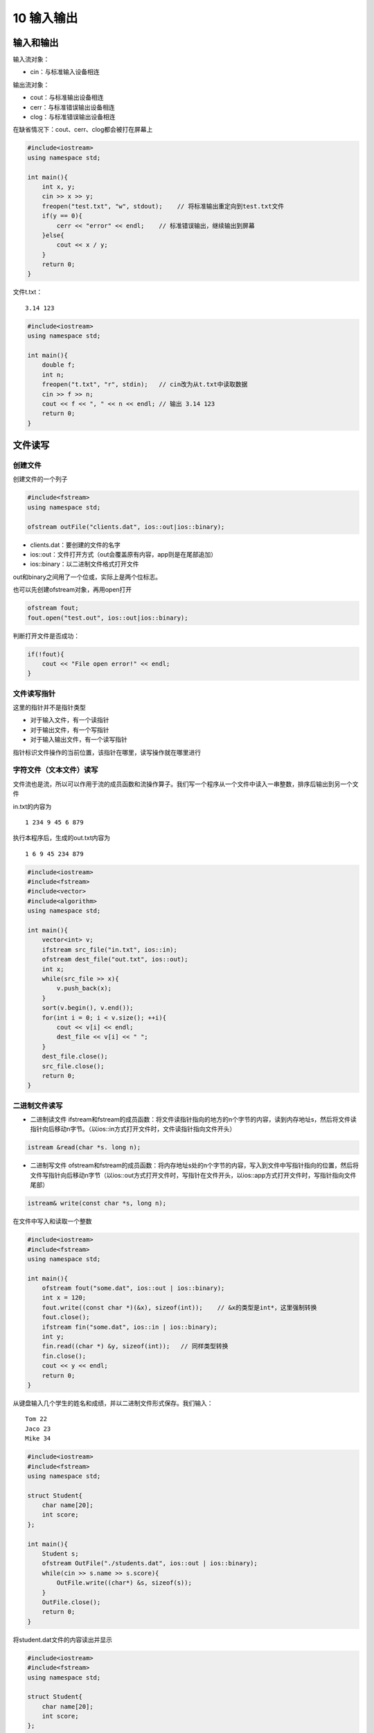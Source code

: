 10 输入输出
===========

输入和输出
----------

输入流对象：

-  cin：与标准输入设备相连

输出流对象：

-  cout：与标准输出设备相连
-  cerr：与标准错误输出设备相连
-  clog：与标准错误输出设备相连

在缺省情况下：cout、cerr、clog都会被打在屏幕上

.. code:: cpp

   #include<iostream>
   using namespace std;

   int main(){
       int x, y;
       cin >> x >> y;
       freopen("test.txt", "w", stdout);    // 将标准输出重定向到test.txt文件
       if(y == 0){
           cerr << "error" << endl;    // 标准错误输出，继续输出到屏幕
       }else{
           cout << x / y;
       }
       return 0;
   }

文件t.txt：

::

   3.14 123

.. code:: cpp

   #include<iostream>
   using namespace std;

   int main(){
       double f;
       int n;
       freopen("t.txt", "r", stdin);   // cin改为从t.txt中读取数据
       cin >> f >> n;
       cout << f << ", " << n << endl; // 输出 3.14 123
       return 0;
   }

文件读写
--------

创建文件
~~~~~~~~

创建文件的一个列子

.. code:: cpp

   #include<fstream>
   using namespace std;

   ofstream outFile("clients.dat", ios::out|ios::binary);

-  clients.dat：要创建的文件的名字
-  ios::out：文件打开方式（out会覆盖原有内容，app则是在尾部追加）
-  ios::binary：以二进制文件格式打开文件

out和binary之间用了一个位或，实际上是两个位标志。

也可以先创建ofstream对象，再用open打开

.. code:: cpp

   ofstream fout;
   fout.open("test.out", ios::out|ios::binary);

判断打开文件是否成功：

.. code:: cpp

   if(!fout){
       cout << "File open error!" << endl;
   }

文件读写指针
~~~~~~~~~~~~

这里的指针并不是指针类型

-  对于输入文件，有一个读指针
-  对于输出文件，有一个写指针
-  对于输入输出文件，有一个读写指针

指针标识文件操作的当前位置，该指针在哪里，读写操作就在哪里进行

字符文件（文本文件）读写
~~~~~~~~~~~~~~~~~~~~~~~~

文件流也是流，所以可以作用于流的成员函数和流操作算子。我们写一个程序从一个文件中读入一串整数，排序后输出到另一个文件

in.txt的内容为

::

   1 234 9 45 6 879

执行本程序后，生成的out.txt内容为

::

   1 6 9 45 234 879 

.. code:: cpp

   #include<iostream>
   #include<fstream>
   #include<vector>
   #include<algorithm>
   using namespace std;

   int main(){
       vector<int> v;
       ifstream src_file("in.txt", ios::in);
       ofstream dest_file("out.txt", ios::out);
       int x;
       while(src_file >> x){
           v.push_back(x);
       }
       sort(v.begin(), v.end());
       for(int i = 0; i < v.size(); ++i){
           cout << v[i] << endl;
           dest_file << v[i] << " ";
       }
       dest_file.close();
       src_file.close();
       return 0;
   }

二进制文件读写
~~~~~~~~~~~~~~

-  二进制读文件
   ifstream和fstream的成员函数：将文件读指针指向的地方的n个字节的内容，读到内存地址s，然后将文件读指针向后移动n字节。（以ios::in方式打开文件时，文件读指针指向文件开头）

.. code:: cpp

   istream &read(char *s. long n);

-  二进制写文件
   ofstream和fstream的成员函数：将内存地址s处的n个字节的内容，写入到文件中写指针指向的位置，然后将文件写指针向后移动n字节（以ios::out方式打开文件时，写指针在文件开头，以ios::app方式打开文件时，写指针指向文件尾部）

.. code:: cpp

   istream& write(const char *s, long n);

在文件中写入和读取一个整数

.. code:: cpp

   #include<iostream>
   #include<fstream>
   using namespace std;

   int main(){
       ofstream fout("some.dat", ios::out | ios::binary);
       int x = 120;
       fout.write((const char *)(&x), sizeof(int));    // &x的类型是int*，这里强制转换
       fout.close();
       ifstream fin("some.dat", ios::in | ios::binary);
       int y;
       fin.read((char *) &y, sizeof(int));   // 同样类型转换
       fin.close();
       cout << y << endl;
       return 0;
   }

从键盘输入几个学生的姓名和成绩，并以二进制文件形式保存。我们输入：

::

   Tom 22
   Jaco 23
   Mike 34

.. code:: cpp

   #include<iostream>
   #include<fstream>
   using namespace std;

   struct Student{
       char name[20];
       int score;
   };

   int main(){
       Student s;
       ofstream OutFile("./students.dat", ios::out | ios::binary);
       while(cin >> s.name >> s.score){
           OutFile.write((char*) &s, sizeof(s));
       }
       OutFile.close();
       return 0;
   }

将student.dat文件的内容读出并显示

.. code:: cpp

   #include<iostream>
   #include<fstream>
   using namespace std;

   struct Student{
       char name[20];
       int score;
   };

   int main(){
       Student s;
       ifstream inFile("students.dat", ios::in | ios::binary);
       if(!inFile){
           cout << "error" << endl;
           return 0;
       }
       while(inFile.read((char*) &s, sizeof(s))){
           int readed_bytes = inFile.gcount(); //  查看刚才一次读取了多少字节，这里是24
           cout << s.name << " " << s.score << endl;
       }
       inFile.close();
       return 0;
   }

同时进行读写操作，把students.dat中Mike的名字改成Jane

.. code:: cpp

   #include<iostream>
   #include<fstream>
   using namespace std;

   struct Student{
       char name[20];
       int score;
   };

   int main(){
       Student s;
       fstream iofile("students.dat", ios::in | ios::out | ios::binary);
       if(!iofile){
           cout << "Error";
           return 0;
       }
       iofile.seekp(2 * sizeof(s), ios::beg);  // 定位写指针到第三个记录
       iofile.write("Jane", strlen("Jane"));
       iofile.seekg(0, ios::beg); // 定位读指针到开头
       while(iofile.read((char*) &s, sizeof(s))){
           cout << s.name << " " << s.score << endl;
       }
       iofile.close();
       return 0;
   }

文件拷贝程序示例

用法：

::

   mycopy src.dat dest.dat

将src.dat拷贝到dest.dat，如果dest.dat原来就有，则会覆盖原来的文件

.. code:: cpp

   #include<iostream>
   #include<fstream>
   using namespace std;

   int main(int argc, char *argv[]){
       if(argc != 3){
           cout << "File name missing!" << endl;
           return 0;
       }
       // 打开文件用于读
       ifstream inFile(argv[1], ios::binary | ios::in);
       if(!inFile){
           cout << "Source file open error." << endl;
           return 0;
       }
       // 打开文件用于写
       ofstream outFile(argv[2], ios::binary | ios::out);
       if(!outFile){
           cout << "New file open error." << endl;
           inFile.close();     // inFile打开了，但是outFile没有打开，要把inFile关掉
           return 0;
       }

       char c;
       while(inFile.get(c)){  // 每次读取一个字符并写入outFile中
           outFile.put(c);
       }
       outFile.close();
       inFile.close();
       return 0;
   }

二进制文件和文本文件的区别
--------------------------

文本文件的换行
~~~~~~~~~~~~~~

-  linux、unix下的换行符号：\ ``\n``\ （ascii码：0x0a）
-  windows下的换行符：\ ``\r\n``\ （ascii码：0x0d0a） endl就是\ ``\n``
-  mac os下的换行符：\ ``\r``\ （ascii码：0x0d）

导致linux、mac os文本文件在windows记事本中打开时不换行

linux/unix下打开文件，用不用binary没区别
windows下打开文件，如果不用binary，则：

-  读文件时，\ ``\r\n``\ (0x0d0a)会被当成``\n``\ (0x0a)
-  写文件时，写入单独的\ ``\n``\ (0x0a)时，系统会自动加``\r``\ ，变成0x0d0a
